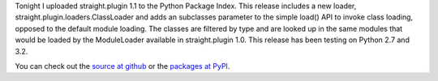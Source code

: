 Tonight I uploaded straight.plugin 1.1 to the Python Package Index. This
release includes a new loader, straight.plugin.loaders.ClassLoader and
adds an subclasses parameter to the simple load() API to invoke class
loading, opposed to the default module loading. The classes are filtered
by type and are looked up in the same modules that would be loaded by
the ModuleLoader available in straight.plugin 1.0. This release has been
testing on Python 2.7 and 3.2.

.. container::

.. container::

   You can check out the `source at
   github <https://github.com/ironfroggy/straight.plugin>`__ or the
   `packages at
   PyPI <http://pypi.python.org/pypi/straight.plugin/1.1>`__.
